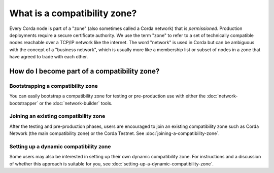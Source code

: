.. highlight:: kotlin
.. raw:: html

   <script type="text/javascript" src="_static/jquery.js"></script>
   <script type="text/javascript" src="_static/codesets.js"></script>

What is a compatibility zone?
=============================

Every Corda node is part of a "zone" (also sometimes called a Corda network) that is *permissioned*. Production
deployments require a secure certificate authority. We use the term "zone" to refer to a set of technically compatible
nodes reachable over a TCP/IP network like the internet. The word "network" is used in Corda but can be ambiguous with
the concept of a "business network", which is usually more like a membership list or subset of nodes in a zone that
have agreed to trade with each other.

How do I become part of a compatibility zone?
---------------------------------------------

Bootstrapping a compatibility zone
^^^^^^^^^^^^^^^^^^^^^^^^^^^^^^^^^^
You can easily bootstrap a compatibility zone for testing or pre-production use with either the
:doc:`network-bootstrapper` or the :doc:`network-builder` tools.

Joining an existing compatibility zone
^^^^^^^^^^^^^^^^^^^^^^^^^^^^^^^^^^^^^^
After the testing and pre-production phases, users are encouraged to join an existing compatibility zone such as Corda
Network (the main compatibility zone) or the Corda Testnet. See :doc:`joining-a-compatibility-zone`.

Setting up a dynamic compatibility zone
^^^^^^^^^^^^^^^^^^^^^^^^^^^^^^^^^^^^^^^
Some users may also be interested in setting up their own dynamic compatibility zone. For instructions and a discussion
of whether this approach is suitable for you, see :doc:`setting-up-a-dynamic-compatibility-zone`.
